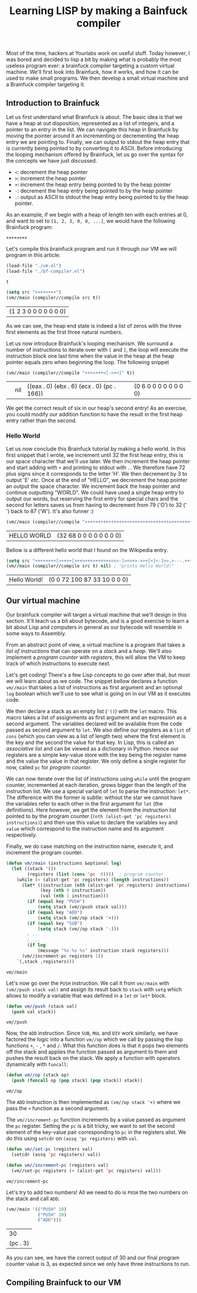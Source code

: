 #+TITLE: Learning LISP by making a Bainfuck compiler

Most of the time, hackers at Yourlabs work on useful stuff. Today however, I was bored and decided to lisp a bit by making what is probably the most useless program ever: a brainfuck compiler targeting a custom virtual machine. We'll first look into Brainfuck, how it works, and how it can be used to make small programs. We then develop a small virtual machine and a Brainfuck compiler targeting it.

** Introduction to Brainfuck
   
Let us first understand what Brainfuck is about. The basic idea is that we have a heap at out disposition, represented as a list of integers, and a pointer to an entry in the list. We can navigate this heap in Brainfuck by moving the pointer around it an incrementing or decrementing the heap entry we are pointing to. Finally, we can output to stdout the heap entry that is currently being pointed to by converting it to ASCII. Before introducing the looping mechanism offered by Brainfuck, let us go over the syntax for the concepts we have just discussed.

- ~<~: decrement the heap pointer
- ~>~: increment the heap pointer
- ~+~: increment the heap entry being pointed to by the heap pointer
- ~-~: decrement the heap entry being pointed to by the heap pointer
- ~.~: output as ASCII to stdout the heap entry being pointed to by the heap pointer.

As an example, if we begin with a heap of length ten with each entries at 0, and want to set to ~[1, 2, 3, 0, 0, ...]~, we would have the following Brainfuck program:

#+begin_src
+>++>+++
#+end_src

Let's compile this brainfuck program and run it through our VM we will program in this article:

#+begin_src emacs-lisp :exports both :session tuto
(load-file "./vm.el")
(load-file "./bf-compiler.el")
#+end_src

#+RESULTS:
: t

#+begin_src emacs-lisp :exports both :session tuto
(setq src "+>++>+++")
(vm//main (compiler//compile src t))
#+end_src

#+RESULTS:
| (1 2 3 0 0 0 0 0 0 0) |
   
As we can see, the heap end state is indeed a list of zeros with the three first elements as the first three natural numbers.

Let us now introduce Brainfuck's looping mechanism. We surround a number of instructions to iterate over with ~[~ and ~]~, the loop will execute the instruction block one last time when the value in the heap at the heap pointer equals zero when beginning the loop. The following snippet 

#+begin_src emacs-lisp :exports both :session tuto
(vm//main (compiler//compile "+++>+++<[->+<]" t))
#+end_src

#+RESULTS:
|   | nil | ((eax . 0) (ebx . 6) (ecx . 0) (pc . 166)) | (0 6 0 0 0 0 0 0 0 0) |

We get the correct result of six in our heap's second entry! As an exercise, you could modify our addition function to have the result in the first heap entry rather than the second.

*** Hello World

Let us now conclude this Brainfuck tutorial by making a hello world. In this first snippet that I wrote, we increment until 32 the first heap entry, this is our space character that we'll use later. We then increment the heap pointer and start adding with ~+~ and printing to stdout with ~.~. We therefore have 72 plus signs since it corresponds to the letter 'H'. We then decrement by 3 to output 'E' /etc/. Once at the end of "HELLO", we decrement the heap pointer an output the space character. We increment back the heap pointer and continue outputting "WORLD". We could have used a single heap entry to output our words, but reserving the first entry for special chars and the second for letters saves us from having to decrement from 79 ('O') to 32 (' ') back to 87 ('W'). It's also funner :)

#+begin_src emacs-lisp :exports both :session tuto
(vm//main (compiler//compile "++++++++++++++++++++++++++++++++>++++++++++++++++++++++++++++++++++++++++++++++++++++++++++++++++++++++++.---.+++++++..+++.<.>++++++++.--------.+++.------.--------." t))
#+end_src

#+RESULTS:
| HELLO WORLD | (32 68 0 0 0 0 0 0 0 0) |

Bellow is a different hello world that I found on the Wikipedia entry.

#+begin_src emacs-lisp :exports both :session tuto
  (setq src "++++++++[>++++[>++>+++>+++>+<<<<-]>+>+>->>+[<]<-]>>.>---.+++++++..+++.>>.<-.<.+++.------.--------.>>+.>++.")
  (vm//main (compiler//compile src t) nil) ; "prints Hello World!"
#+end_src

#+RESULTS:
| Hello World! | (0 0 72 100 87 33 10 0 0 0) |

** Our virtual machine

Our brainfuck compiler will target a virtual machine that we'll design in this section. It'll teach us a bit about bytecode, and is a good exercise to learn a bit about Lisp and computers in general as our bytecode will resemble in some ways to Assembly.

From an abstract point of view, a virtual machine is a program that takes a /list of instructions/ that can operate on a /stack/ and a /heap/. We'll also implement a /program counter/ with /registers/, this will allow the VM to keep track of which instructions to execute next. 

Let's get coding! There's a few Lisp concepts to go over after that, but most we will learn about as we code. The snippet bellow declares a function ~vm//main~ that takes a list of instructions as first argument and an optional ~log~ boolean which we'll use to see what is going on in our VM as it executes code.

We then declare a stack as an empty list (~'()~) with the ~let~ macro. This macro takes a list of assignments as first argument and an expression as a second argument. The variables declared will be available from the code passed as second argument to ~let~. We also define our registers as a ~list~ of ~cons~ (which you can view as a list of length two) where the first element is the key and the second the value for that key. In Lisp, this is called an /associative list/ and can be viewed as a dictionary in Python. Hence our registers are a simple key-value store with the key being the register name and the value the value in that register. We only define a single register for now, called ~pc~ for /program counter/.

We can now iterate over the list of instructions using ~while~ until the program counter, incremented at each iteration, grows bigger than the length of the instruction list. We use a special variant of ~let~ to parse the instruction: ~let*~. The difference with the former is subtle: without the star we cannot have the variables refer to each other in the first argument for ~let~ (the definitions). Here however, we get the element from the instruction list pointed to by the program counter (~(nth (alist-get 'pc registers) instructions)~) and then use this value to declare the variables ~key~ and ~value~ which correspond to the instruction name and its argument respectively.

Finally, we do case matching on the instruction name, execute it, and increment the program counter.

#+begin_src emacs-lisp :exports both :session code
(defun vm//main (instructions &optional log)
  (let ((stack '())
        (registers (list (cons 'pc  0))))  ; program counter
    (while (< (alist-get 'pc registers) (length instructions))
      (let* ((instruction (nth (alist-get 'pc registers) instructions))
             (key (nth 0 instruction))
             (val (nth 1 instruction)))
        (if (equal key "PUSH")
            (setq stack (vm//push stack val)))
        (if (equal key "ADD")
            (setq stack (vm//op stack '+)))
        (if (equal key "SUB")
            (setq stack (vm//op stack '-)))
        ; ...
        ; ...
        (if log
            (message "%s %s %s" instruction stack registers)))
      (vm//increment-pc registers 1))
    `(,stack ,registers)))
#+end_src

#+RESULTS:
: vm//main

Let's now go over the ~PUSH~ instruction. We call it from ~vm//main~ with ~(vm//push stack val)~ and assign its result back to ~stack~ with ~setq~ which allows to modify a variable that was defined in a ~let~ or ~let*~ block.

#+begin_src emacs-lisp :exports both :session code
(defun vm//push (stack val)
  (push val stack))
#+end_src

#+RESULTS:
: vm//push

Now, the ~ADD~ instruction. Since ~SUB~, ~MUL~ and ~DIV~ work similarly, we have factored the logic into a function ~vm//op~ which we call by passing the lisp functions ~+~, ~-~ , ~*~ and ~/~. What this function does is that it pops two elements off the stack and applies the function passed as argument to them and pushes the result back on the stack. We apply a function with operators dynamically with ~funcall~:

#+begin_src emacs-lisp :exports both :session code
(defun vm//op (stack op)
  (push (funcall op (pop stack) (pop stack)) stack))
#+end_src

#+RESULTS:
: vm//op

The ~ADD~ instruction is then implemented as ~(vm//op stack '+)~ where we pass the ~+~ function as a second argument.

The ~vm//increment-pc~ function increments by a value passed as argument the ~pc~ register. Setting the ~pc~ is a bit tricky, we want to set the second element of the key-value pair corresponding to ~pc~ in the registers alist. We do this using ~setcdr~ on ~(assq 'pc registers)~ with ~val~.

#+begin_src emacs-lisp :exports both :session code
(defun vm//set-pc (registers val)
  (setcdr (assq 'pc registers) val))

(defun vm//increment-pc (registers val)
  (vm//set-pc registers (+ (alist-get 'pc registers) val)))
#+end_src

#+RESULTS:
: vm//increment-pc

Let's try to add two numbers! All we need to do is ~PUSH~ the two numbers on the stack and call ~ADD~:

#+begin_src emacs-lisp :exports both :session code
(vm//main '(("PUSH" 10)
            ("PUSH" 20)
            ("ADD")))
#+end_src

#+RESULTS:
|       30 |
| (pc . 3) |

As you can see, we have the correct output of 30 and our final program counter value is 3, as expected since we only have three instructions to run.

** Compiling Brainfuck to our VM
